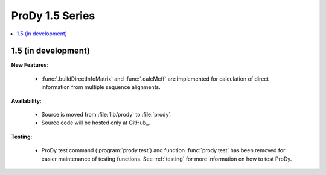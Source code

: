 ProDy 1.5 Series
===============================================================================

.. contents::
   :local:


1.5 (in development)
-------------------------------------------------------------------------------


**New Features**:

  * :func:`.buildDirectInfoMatrix` and :func:`.calcMeff` are implemented
    for calculation of direct information from multiple sequence alignments.


**Availability**:


  * Source is moved from :file:`lib/prody` to :file:`prody`.

  * Source code will be hosted only at GitHub_.

**Testing**:

  * ProDy test command (:program:`prody test`) and function :func:`prody.test`
    has been removed for easier maintenance of testing functions.
    See :ref:`testing` for more information on how to test ProDy.